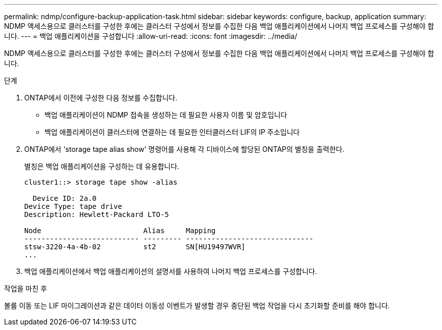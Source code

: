 ---
permalink: ndmp/configure-backup-application-task.html 
sidebar: sidebar 
keywords: configure, backup, application 
summary: NDMP 액세스용으로 클러스터를 구성한 후에는 클러스터 구성에서 정보를 수집한 다음 백업 애플리케이션에서 나머지 백업 프로세스를 구성해야 합니다. 
---
= 백업 애플리케이션을 구성합니다
:allow-uri-read: 
:icons: font
:imagesdir: ../media/


[role="lead"]
NDMP 액세스용으로 클러스터를 구성한 후에는 클러스터 구성에서 정보를 수집한 다음 백업 애플리케이션에서 나머지 백업 프로세스를 구성해야 합니다.

.단계
. ONTAP에서 이전에 구성한 다음 정보를 수집합니다.
+
** 백업 애플리케이션이 NDMP 접속을 생성하는 데 필요한 사용자 이름 및 암호입니다
** 백업 애플리케이션이 클러스터에 연결하는 데 필요한 인터클러스터 LIF의 IP 주소입니다


. ONTAP에서 'storage tape alias show' 명령어를 사용해 각 디바이스에 할당된 ONTAP의 별칭을 출력한다.
+
별칭은 백업 애플리케이션을 구성하는 데 유용합니다.

+
[listing]
----
cluster1::> storage tape show -alias

  Device ID: 2a.0
Device Type: tape drive
Description: Hewlett-Packard LTO-5

Node                        Alias     Mapping
--------------------------- --------- ------------------------------
stsw-3220-4a-4b-02          st2       SN[HU19497WVR]
...
----
. 백업 애플리케이션에서 백업 애플리케이션의 설명서를 사용하여 나머지 백업 프로세스를 구성합니다.


.작업을 마친 후
볼륨 이동 또는 LIF 마이그레이션과 같은 데이터 이동성 이벤트가 발생할 경우 중단된 백업 작업을 다시 초기화할 준비를 해야 합니다.
